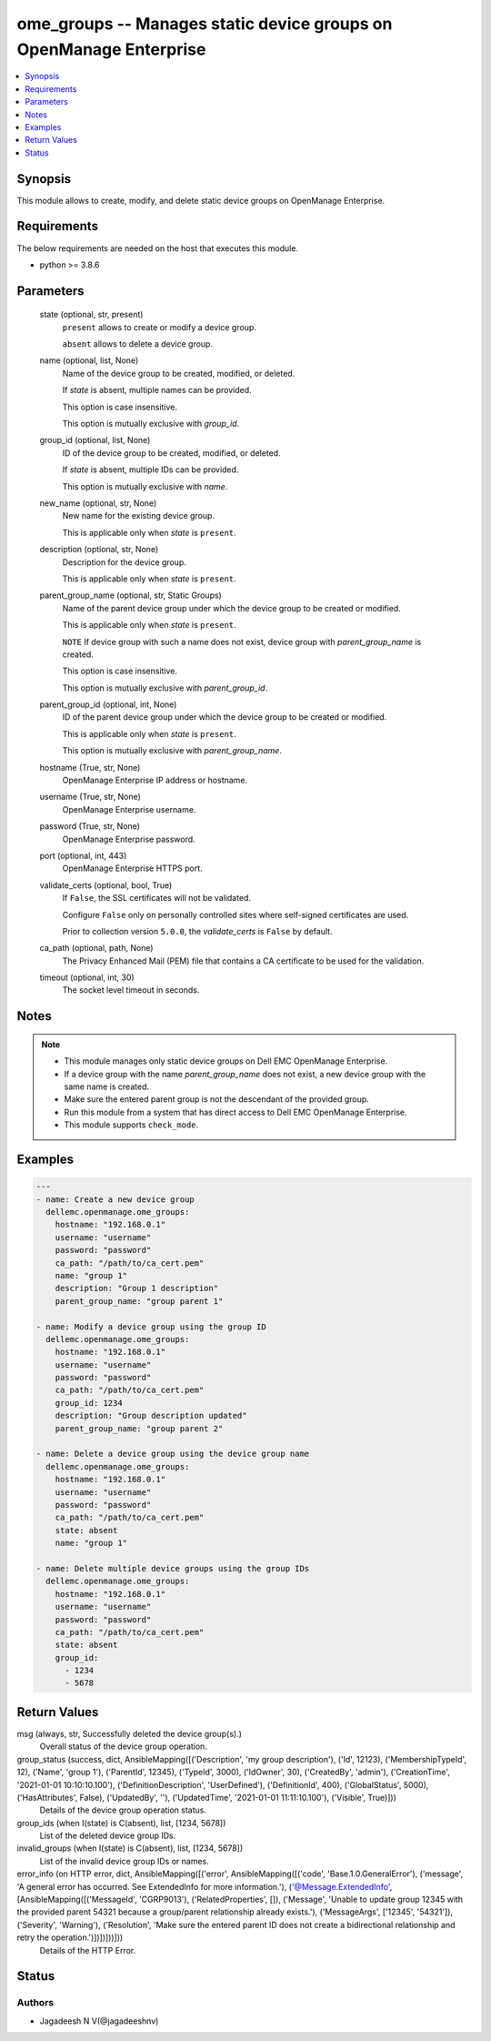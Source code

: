 .. _ome_groups_module:


ome_groups -- Manages static device groups on OpenManage Enterprise
===================================================================

.. contents::
   :local:
   :depth: 1


Synopsis
--------

This module allows to create, modify, and delete static device groups on OpenManage Enterprise.



Requirements
------------
The below requirements are needed on the host that executes this module.

- python >= 3.8.6



Parameters
----------

  state (optional, str, present)
    ``present`` allows to create or modify a device group.

    ``absent`` allows to delete a device group.


  name (optional, list, None)
    Name of the device group to be created, modified, or deleted.

    If *state* is absent, multiple names can be provided.

    This option is case insensitive.

    This option is mutually exclusive with *group_id*.


  group_id (optional, list, None)
    ID of the device group to be created, modified, or deleted.

    If *state* is absent, multiple IDs can be provided.

    This option is mutually exclusive with *name*.


  new_name (optional, str, None)
    New name for the existing device group.

    This is applicable only when *state* is ``present``.


  description (optional, str, None)
    Description for the device group.

    This is applicable only when *state* is ``present``.


  parent_group_name (optional, str, Static Groups)
    Name of the parent device group under which the device group to be created or modified.

    This is applicable only when *state* is ``present``.

    ``NOTE`` If device group with such a name does not exist, device group with *parent_group_name* is created.

    This option is case insensitive.

    This option is mutually exclusive with *parent_group_id*.


  parent_group_id (optional, int, None)
    ID of the parent device group under which the device group to be created or modified.

    This is applicable only when *state* is ``present``.

    This option is mutually exclusive with *parent_group_name*.


  hostname (True, str, None)
    OpenManage Enterprise IP address or hostname.


  username (True, str, None)
    OpenManage Enterprise username.


  password (True, str, None)
    OpenManage Enterprise password.


  port (optional, int, 443)
    OpenManage Enterprise HTTPS port.


  validate_certs (optional, bool, True)
    If ``False``, the SSL certificates will not be validated.

    Configure ``False`` only on personally controlled sites where self-signed certificates are used.

    Prior to collection version ``5.0.0``, the *validate_certs* is ``False`` by default.


  ca_path (optional, path, None)
    The Privacy Enhanced Mail (PEM) file that contains a CA certificate to be used for the validation.


  timeout (optional, int, 30)
    The socket level timeout in seconds.





Notes
-----

.. note::
   - This module manages only static device groups on Dell EMC OpenManage Enterprise.
   - If a device group with the name *parent_group_name* does not exist, a new device group with the same name is created.
   - Make sure the entered parent group is not the descendant of the provided group.
   - Run this module from a system that has direct access to Dell EMC OpenManage Enterprise.
   - This module supports ``check_mode``.




Examples
--------

.. code-block:: yaml+jinja

    
    ---
    - name: Create a new device group
      dellemc.openmanage.ome_groups:
        hostname: "192.168.0.1"
        username: "username"
        password: "password"
        ca_path: "/path/to/ca_cert.pem"
        name: "group 1"
        description: "Group 1 description"
        parent_group_name: "group parent 1"

    - name: Modify a device group using the group ID
      dellemc.openmanage.ome_groups:
        hostname: "192.168.0.1"
        username: "username"
        password: "password"
        ca_path: "/path/to/ca_cert.pem"
        group_id: 1234
        description: "Group description updated"
        parent_group_name: "group parent 2"

    - name: Delete a device group using the device group name
      dellemc.openmanage.ome_groups:
        hostname: "192.168.0.1"
        username: "username"
        password: "password"
        ca_path: "/path/to/ca_cert.pem"
        state: absent
        name: "group 1"

    - name: Delete multiple device groups using the group IDs
      dellemc.openmanage.ome_groups:
        hostname: "192.168.0.1"
        username: "username"
        password: "password"
        ca_path: "/path/to/ca_cert.pem"
        state: absent
        group_id:
          - 1234
          - 5678



Return Values
-------------

msg (always, str, Successfully deleted the device group(s).)
  Overall status of the device group operation.


group_status (success, dict, AnsibleMapping([('Description', 'my group description'), ('Id', 12123), ('MembershipTypeId', 12), ('Name', 'group 1'), ('ParentId', 12345), ('TypeId', 3000), ('IdOwner', 30), ('CreatedBy', 'admin'), ('CreationTime', '2021-01-01 10:10:10.100'), ('DefinitionDescription', 'UserDefined'), ('DefinitionId', 400), ('GlobalStatus', 5000), ('HasAttributes', False), ('UpdatedBy', ''), ('UpdatedTime', '2021-01-01 11:11:10.100'), ('Visible', True)]))
  Details of the device group operation status.


group_ids (when I(state) is C(absent), list, [1234, 5678])
  List of the deleted device group IDs.


invalid_groups (when I(state) is C(absent), list, [1234, 5678])
  List of the invalid device group IDs or names.


error_info (on HTTP error, dict, AnsibleMapping([('error', AnsibleMapping([('code', 'Base.1.0.GeneralError'), ('message', 'A general error has occurred. See ExtendedInfo for more information.'), ('@Message.ExtendedInfo', [AnsibleMapping([('MessageId', 'CGRP9013'), ('RelatedProperties', []), ('Message', 'Unable to update group  12345  with the provided parent  54321  because a group/parent relationship already exists.'), ('MessageArgs', ['12345', '54321']), ('Severity', 'Warning'), ('Resolution', 'Make sure the entered parent ID does not create a bidirectional relationship and retry the operation.')])])]))]))
  Details of the HTTP Error.





Status
------





Authors
~~~~~~~

- Jagadeesh N V(@jagadeeshnv)

